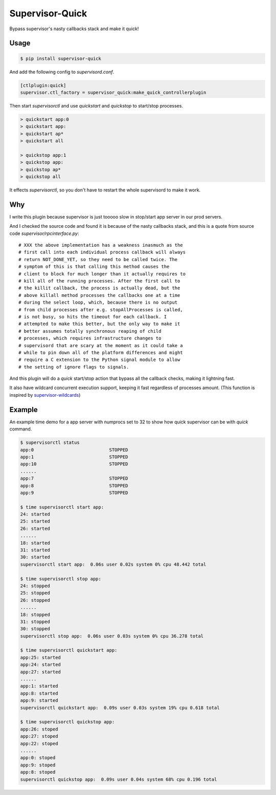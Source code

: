 Supervisor-Quick
================

Bypass supervisor's nasty callbacks stack and make it quick!


Usage
-----

.. code:: bash

    $ pip install supervisor-quick

And add the following config to `supervisord.conf`.

.. code:: ini

    [ctlplugin:quick]
    supervisor.ctl_factory = supervisor_quick:make_quick_controllerplugin

Then start `supervisorctl` and use `quickstart` and `quickstop` to
start/stop processes.

.. code::

    > quickstart app:0
    > quickstart app:
    > quickstart ap*
    > quickstart all

    > quickstop app:1
    > quickstop app:
    > quickstop ap*
    > quickstop all

It effects `supervisorctl`, so you don't have to restart the whole
supervisord to make it work.


Why
---

I write this plugin because supervisor is just tooooo slow in
stop/start app server in our prod servers.

And I checked the source code and found it is because of the
nasty callbacks stack, and this is a quote from source code
`supervisor/rpcinterface.py`::

    # XXX the above implementation has a weakness inasmuch as the
    # first call into each individual process callback will always
    # return NOT_DONE_YET, so they need to be called twice. The
    # symptom of this is that calling this method causes the
    # client to block for much longer than it actually requires to
    # kill all of the running processes. After the first call to
    # the killit callback, the process is actually dead, but the
    # above killall method processes the callbacks one at a time
    # during the select loop, which, because there is no output
    # from child processes after e.g. stopAllProcesses is called,
    # is not busy, so hits the timeout for each callback. I
    # attempted to make this better, but the only way to make it
    # better assumes totally synchronous reaping of child
    # processes, which requires infrastructure changes to
    # supervisord that are scary at the moment as it could take a
    # while to pin down all of the platform differences and might
    # require a C extension to the Python signal module to allow
    # the setting of ignore flags to signals.

And this plugin will do a `quick` start/stop action that bypass
all the callback checks, making it lightning fast.

It also have wildcard concurrent execution support, keeping it fast
regardless of processes amount. (This function is inspired by
`supervisor-wildcards <https://github.com/aleszoulek/supervisor-wildcards>`_)


Example
-------

An example time demo for a app server with numprocs set to 32 to show how quick
supervisor can be with `quick` command.

.. code:: bash

    $ supervisorctl status
    app:0                            STOPPED
    app:1                            STOPPED
    app:10                           STOPPED
    ......
    app:7                            STOPPED
    app:8                            STOPPED
    app:9                            STOPPED

    $ time supervisorctl start app:
    24: started
    25: started
    26: started
    ......
    18: started
    31: started
    30: started
    supervisorctl start app:  0.06s user 0.02s system 0% cpu 48.442 total

    $ time supervisorctl stop app:
    24: stopped
    25: stopped
    26: stopped
    ......
    18: stopped
    31: stopped
    30: stopped
    supervisorctl stop app:  0.06s user 0.03s system 0% cpu 36.278 total

    $ time supervisorctl quickstart app:
    app:25: started
    app:24: started
    app:27: started
    ......
    app:1: started
    app:8: started
    app:9: started
    supervisorctl quickstart app:  0.09s user 0.03s system 19% cpu 0.618 total

    $ time supervisorctl quickstop app:
    app:26: stoped
    app:27: stoped
    app:22: stoped
    ......
    app:0: stoped
    app:9: stoped
    app:8: stoped
    supervisorctl quickstop app:  0.09s user 0.04s system 68% cpu 0.196 total
